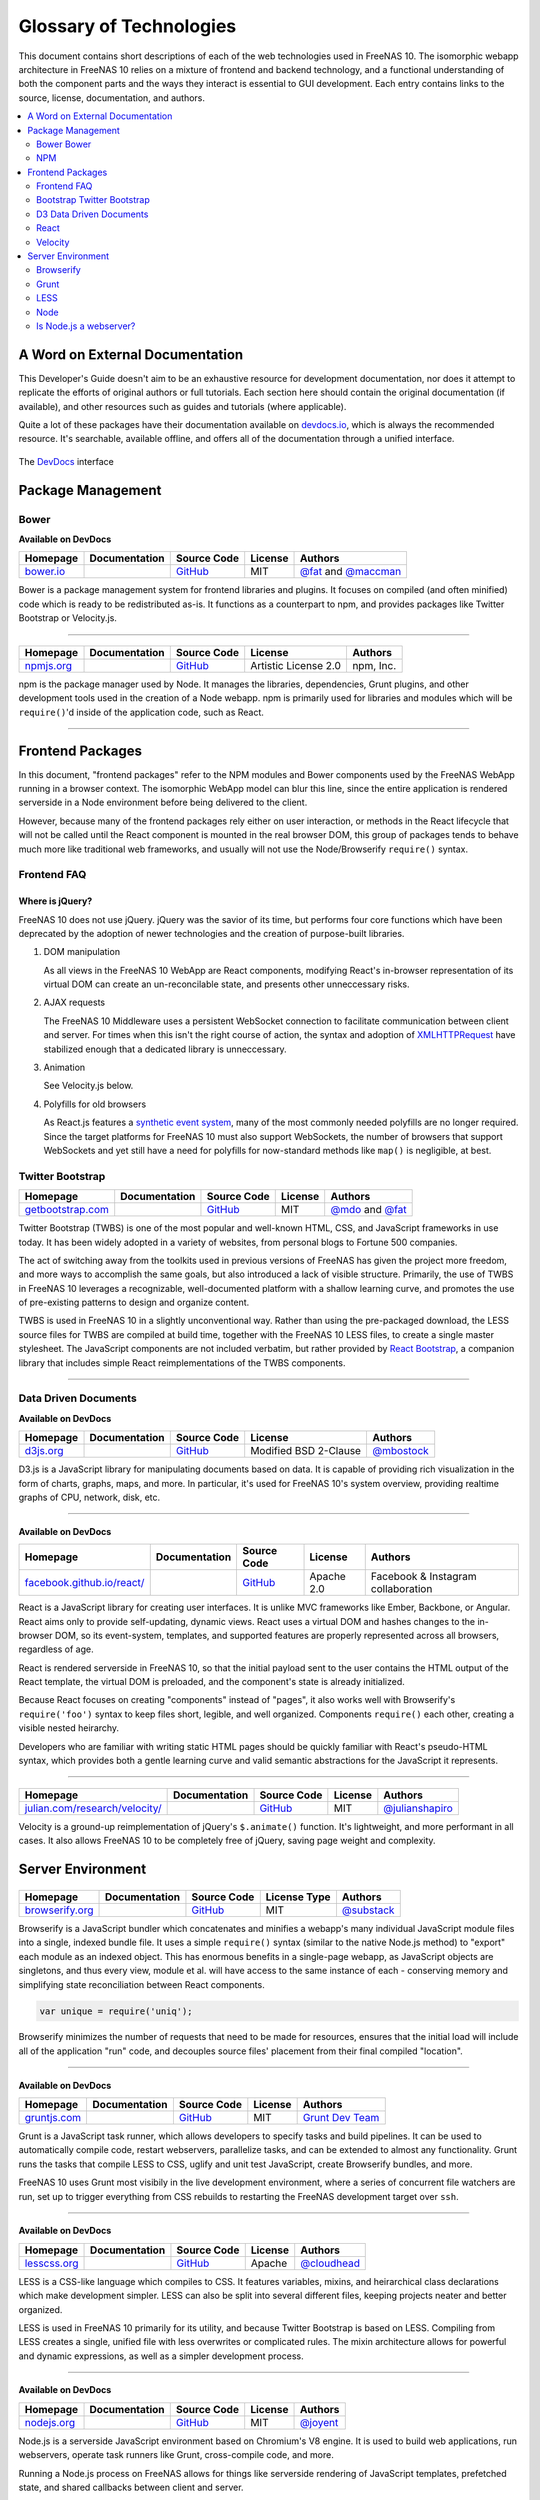 .. highlight:: javascript
   :linenothreshold: 5

************************
Glossary of Technologies
************************

This document contains short descriptions of each of the web technologies used in FreeNAS 10. The isomorphic webapp architecture in FreeNAS 10 relies on a mixture of frontend and backend technology, and a functional understanding of both the component parts and the ways they interact is essential to GUI development. Each entry contains links to the source, license, documentation, and authors.

.. contents::
   :local:
   :depth: 2


A Word on External Documentation
================================

This Developer's Guide doesn't aim to be an exhaustive resource for development documentation, nor does it attempt to replicate the efforts of original authors or full tutorials. Each section here should contain the original documentation (if available), and other resources such as guides and tutorials (where applicable).

Quite a lot of these packages have their documentation available on `devdocs.io <http://devdocs.io>`__, which is always the recommended resource. It's searchable, available offline, and offers all of the documentation through a unified interface.

.. figure:: images/glossary/DevDocs.png
   :align: center
   :figclass: align-center

   The `DevDocs <http://devdocs.io>`__ interface


Package Management
==================

|Bower| Bower
-------------

**Available on DevDocs**

+--------------+---------------+-------------+---------+---------------------------+
| Homepage     | Documentation | Source Code | License | Authors                   |
+==============+===============+=============+=========+===========================+
| `bower.io`__ |               | `GitHub`__  | MIT     | `@fat`__ and `@maccman`__ |
+--------------+---------------+-------------+---------+---------------------------+

.. Homepage
__ http://bower.io/

.. Source Code
__ https://github.com/bower/bower

.. Author(s)
__ https://github.com/fat
__ https://github.com/maccman

Bower is a package management system for frontend libraries and plugins. It focuses on compiled (and often minified) code which is ready to be redistributed as-is. It functions as a counterpart to npm, and provides packages like Twitter Bootstrap or Velocity.js.


--------------

|NPM|
-----

+---------------+---------------+-------------+----------------------+-----------+
| Homepage      | Documentation | Source Code | License              | Authors   |
+===============+===============+=============+======================+===========+
| `npmjs.org`__ |               | `GitHub`__  | Artistic License 2.0 | npm, Inc. |
+---------------+---------------+-------------+----------------------+-----------+

.. Homepage
__ http://npmjs.org/


.. Source Code
__ https://github.com/npm/npm

npm is the package manager used by Node. It manages the libraries,
dependencies, Grunt plugins, and other development tools used in the
creation of a Node webapp. npm is primarily used for libraries and
modules which will be ``require()``'d inside of the application code,
such as React.

--------------


Frontend Packages
=================

In this document, "frontend packages" refer to the NPM modules and Bower components used by the FreeNAS WebApp running in a browser context. The isomorphic WebApp model can blur this line, since the entire application is rendered serverside in a Node environment before being delivered to the client.

However, because many of the frontend packages rely either on user interaction, or methods in the React lifecycle that will not be called until the React component is mounted in the real browser DOM, this group of packages tends to behave much more like traditional web frameworks, and usually will not use the Node/Browserify ``require()`` syntax.

Frontend FAQ
------------

Where is jQuery?
^^^^^^^^^^^^^^^^

FreeNAS 10 does not use jQuery. jQuery was the savior of its time, but
performs four core functions which have been deprecated by the adoption
of newer technologies and the creation of purpose-built libraries.

1. DOM manipulation

   As all views in the FreeNAS 10 WebApp are React components,
   modifying React's in-browser representation of its virtual DOM can
   create an un-reconcilable state, and presents other unneccessary
   risks.

2. AJAX requests

   The FreeNAS 10 Middleware uses a persistent WebSocket connection to
   facilitate communication between client and server. For times when
   this isn't the right course of action, the syntax and adoption of
   `XMLHTTPRequest <https://developer.mozilla.org/en-US/docs/Web/API/XMLHttpRequest/Using_XMLHttpRequest>`__
   have stabilized enough that a dedicated library is unneccessary.

3. Animation

   See Velocity.js below.

4. Polyfills for old browsers

   As React.js features a `synthetic event
   system <http://facebook.github.io/react/docs/events.html>`__, many
   of the most commonly needed polyfills are no longer required. Since
   the target platforms for FreeNAS 10 must also support WebSockets,
   the number of browsers that support WebSockets and yet still have a
   need for polyfills for now-standard methods like ``map()`` is
   negligible, at best.

|Bootstrap| Twitter Bootstrap
-----------------------------

+----------------------+---------------+-------------+---------+-----------------------+
| Homepage             | Documentation | Source Code | License | Authors               |
+======================+===============+=============+=========+=======================+
| `getbootstrap.com`__ |               | `GitHub`__  | MIT     | `@mdo`__ and `@fat`__ |
+----------------------+---------------+-------------+---------+-----------------------+

.. Homepage
__ http://getbootstrap.com/

.. Source Code
__ https://github.com/twbs/bootstrap/

.. Author(s)
__ https://github.com/mdo
__ https://github.com/fat

Twitter Bootstrap (TWBS) is one of the most popular and well-known HTML,
CSS, and JavaScript frameworks in use today. It has been widely adopted
in a variety of websites, from personal blogs to Fortune 500 companies.

The act of switching away from the toolkits used in previous versions of
FreeNAS has given the project more freedom, and more ways to accomplish
the same goals, but also introduced a lack of visible structure.
Primarily, the use of TWBS in FreeNAS 10 leverages a recognizable,
well-documented platform with a shallow learning curve, and promotes the
use of pre-existing patterns to design and organize content.

TWBS is used in FreeNAS 10 in a slightly unconventional way. Rather than
using the pre-packaged download, the LESS source files for TWBS are
compiled at build time, together with the FreeNAS 10 LESS files, to
create a single master stylesheet. The JavaScript components are not
included verbatim, but rather provided by `React
Bootstrap <http://react-bootstrap.github.io>`__, a companion library
that includes simple React reimplementations of the TWBS components.

--------------


|D3| Data Driven Documents
--------------------------

**Available on DevDocs**

+--------------+---------------+-------------+-----------------------+---------------+
| Homepage     | Documentation | Source Code | License               | Authors       |
+==============+===============+=============+=======================+===============+
| `d3js.org`__ |               | `GitHub`__  | Modified BSD 2-Clause | `@mbostock`__ |
+--------------+---------------+-------------+-----------------------+---------------+

.. Homepage
__ http://d3js.org/

.. Source Code
__ https://github.com/mbostock/d3

.. Authors
__ https://github.com/mbostock

D3.js is a JavaScript library for manipulating documents based on data.
It is capable of providing rich visualization in the form of charts,
graphs, maps, and more. In particular, it's used for FreeNAS 10's system
overview, providing realtime graphs of CPU, network, disk, etc.

--------------

|React|
-------

**Available on DevDocs**

+-------------------------------+---------------+-------------+------------+------------------------------------+
| Homepage                      | Documentation | Source Code | License    | Authors                            |
+===============================+===============+=============+============+====================================+
| `facebook.github.io/react/`__ |               | `GitHub`__  | Apache 2.0 | Facebook & Instagram collaboration |
+-------------------------------+---------------+-------------+------------+------------------------------------+

.. Homepage
__ http://facebook.github.io/react/


.. Source Code
__ https://github.com/facebook/react

React is a JavaScript library for creating user interfaces. It is unlike
MVC frameworks like Ember, Backbone, or Angular. React aims only to
provide self-updating, dynamic views. React uses a virtual DOM and
hashes changes to the in-browser DOM, so its event-system, templates,
and supported features are properly represented across all browsers,
regardless of age.

React is rendered serverside in FreeNAS 10, so that the initial payload
sent to the user contains the HTML output of the React template, the
virtual DOM is preloaded, and the component's state is already
initialized.

Because React focuses on creating "components" instead of "pages", it
also works well with Browserify's ``require('foo')`` syntax to keep
files short, legible, and well organized. Components ``require()`` each
other, creating a visible nested heirarchy.

Developers who are familiar with writing static HTML pages should be
quickly familiar with React's pseudo-HTML syntax, which provides both a
gentle learning curve and valid semantic abstractions for the JavaScript
it represents.

--------------

|Velocity|
----------

+-----------------------------------+---------------+-------------+---------+--------------------+
| Homepage                          | Documentation | Source Code | License | Authors            |
+===================================+===============+=============+=========+====================+
| `julian.com/research/velocity/`__ |               | `GitHub`__  | MIT     | `@julianshapiro`__ |
+-----------------------------------+---------------+-------------+---------+--------------------+

.. Homepage
__ julian.com/research/velocity/


.. Source Code
__ https://github.com/julianshapiro/velocity


.. Authors
__ https://github.com/julianshapiro

Velocity is a ground-up reimplementation of jQuery's ``$.animate()``
function. It's lightweight, and more performant in all cases. It also
allows FreeNAS 10 to be completely free of jQuery, saving page weight
and complexity.


Server Environment
==================

|Browserify|
------------

+--------------------+---------------+-------------+--------------+---------------+
| Homepage           | Documentation | Source Code | License Type | Authors       |
+====================+===============+=============+==============+===============+
| `browserify.org`__ |               | `GitHub`__  | MIT          | `@substack`__ |
+--------------------+---------------+-------------+--------------+---------------+

.. Homepage
__ http://browserify.org

.. Source Code
__ https://github.com/substack/node-browserify

.. Authors
__ https://github.com/substack

Browserify is a JavaScript bundler which concatenates and minifies a
webapp's many individual JavaScript module files into a single, indexed
bundle file. It uses a simple ``require()`` syntax (similar to the
native Node.js method) to "export" each module as an indexed object.
This has enormous benefits in a single-page webapp, as JavaScript
objects are singletons, and thus every view, module et al. will have
access to the same instance of each - conserving memory and simplifying
state reconciliation between React components.

.. code:: javascript

    var unique = require('uniq');

Browserify minimizes the number of requests that need to be made for
resources, ensures that the initial load will include all of the
application "run" code, and decouples source files' placement from their
final compiled "location".

--------------

|Grunt|
-------

**Available on DevDocs**

+-----------------+---------------+-------------+---------+--------------------+
| Homepage        | Documentation | Source Code | License | Authors            |
+=================+===============+=============+=========+====================+
| `gruntjs.com`__ |               | `GitHub`__  | MIT     | `Grunt Dev Team`__ |
+-----------------+---------------+-------------+---------+--------------------+

.. Homepage
__ http://gruntjs.com

.. Source Code
__ https://github.com/gruntjs/

.. Authors
__ http://gruntjs.com/development-team

Grunt is a JavaScript task runner, which allows developers to specify
tasks and build pipelines. It can be used to automatically compile code,
restart webservers, parallelize tasks, and can be extended to almost any
functionality. Grunt runs the tasks that compile LESS to CSS, uglify and
unit test JavaScript, create Browserify bundles, and more.

FreeNAS 10 uses Grunt most visibily in the live development environment,
where a series of concurrent file watchers are run, set up to trigger
everything from CSS rebuilds to restarting the FreeNAS development
target over ``ssh``.

--------------

|LESS|
------

**Available on DevDocs**

+-----------------+---------------+-------------+---------+----------------+
| Homepage        | Documentation | Source Code | License | Authors        |
+=================+===============+=============+=========+================+
| `lesscss.org`__ |               | `GitHub`__  | Apache  | `@cloudhead`__ |
+-----------------+---------------+-------------+---------+----------------+

.. Homepage
__ http://lesscss.org/

.. Source Code
__ https://github.com/less/less.js

.. Authors
__ https://github.com/cloudhead

LESS is a CSS-like language which compiles to CSS. It features
variables, mixins, and heirarchical class declarations which make
development simpler. LESS can also be split into several different
files, keeping projects neater and better organized.

LESS is used in FreeNAS 10 primarily for its utility, and because
Twitter Bootstrap is based on LESS. Compiling from LESS creates a
single, unified file with less overwrites or complicated rules. The
mixin architecture allows for powerful and dynamic expressions, as well
as a simpler development process.

--------------

|Node|
------

**Available on DevDocs**

+----------------+---------------+-------------+---------+-------------+
| Homepage       | Documentation | Source Code | License | Authors     |
+================+===============+=============+=========+=============+
| `nodejs.org`__ |               | `GitHub`__  | MIT     | `@joyent`__ |
+----------------+---------------+-------------+---------+-------------+

.. Homepage
__ http://nodejs.org/


.. Source Code
__ https://github.com/joyent/node


.. Authors
__ https://github.com/joyent

Node.js is a serverside JavaScript environment based on Chromium's V8
engine. It is used to build web applications, run webservers, operate
task runners like Grunt, cross-compile code, and more.

Running a Node.js process on FreeNAS allows for things like serverside
rendering of JavaScript templates, prefetched state, and shared
callbacks between client and server.

Is Node.js a webserver?
-----------------------

No. It contains all of the component parts and APIs necessary to create a webserver, and many good webservers have been created on top of Node.js, but Node itself is not a webserver.


.. |Bootstrap| image:: images/glossary/Bootstrap.png
.. |Bower| image:: images/glossary/Bower.png
.. |Browserify| image:: images/glossary/Browserify.png
.. |D3| image:: images/glossary/D3.png
.. |Grunt| image:: images/glossary/Grunt.png
.. |LESS| image:: images/glossary/LESS.png
.. |Moment| image:: images/glossary/Moment.png
.. |Node| image:: images/glossary/Node.png
.. |NPM| image:: images/glossary/NPM.png
.. |React| image:: images/glossary/React.png
.. |Velocity| image:: images/glossary/Velocity.png
